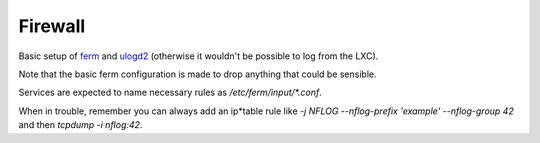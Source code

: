 Firewall
========

Basic setup of `ferm <http://ferm.foo-projects.org/>`_ and
`ulogd2 <https://www.netfilter.org/projects/ulogd/>`_ (otherwise it wouldn't be
possible to log from the LXC).

Note that the basic ferm configuration is made to drop anything that could be
sensible.

Services are expected to name necessary rules as `/etc/ferm/input/*.conf`.

When in trouble, remember you can always add an ip*table rule like
`-j NFLOG --nflog-prefix 'example' --nflog-group 42` and then
`tcpdump -i nflog:42`.
